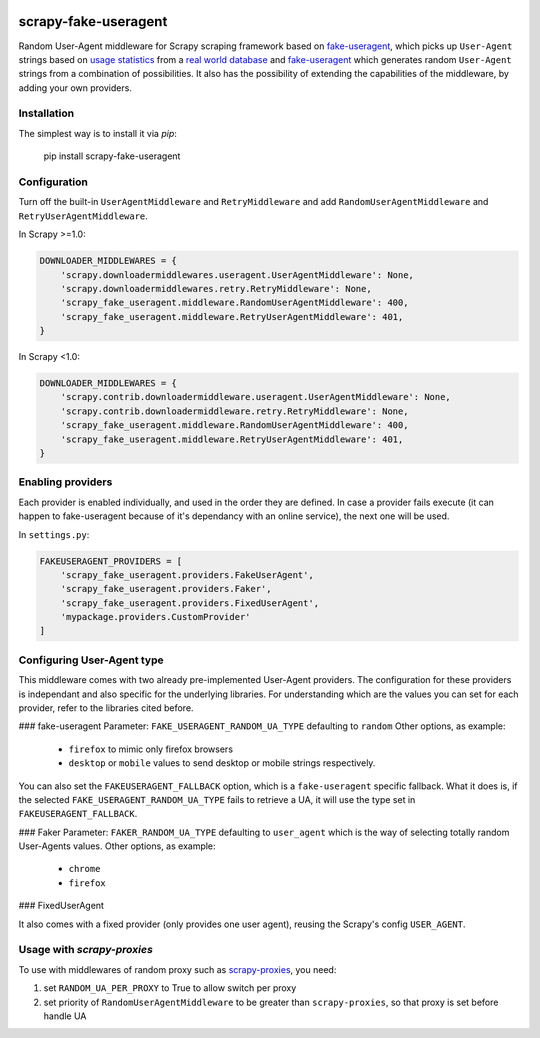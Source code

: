 .. image:: https://travis-ci.org/alecxe/scrapy-fake-useragent.svg?branch=master
    :target: https://travis-ci.org/alecxe/scrapy-fake-useragent

.. image:: https://codecov.io/gh/alecxe/scrapy-fake-useragent/branch/master/graph/badge.svg
  :target: https://codecov.io/gh/alecxe/scrapy-fake-useragent

.. image:: https://img.shields.io/pypi/pyversions/scrapy-fake-useragent.svg
     :target: https://pypi.python.org/pypi/scrapy-fake-useragent
     :alt: PyPI version

.. image:: https://badge.fury.io/py/scrapy-fake-useragent.svg
     :target: http://badge.fury.io/py/scrapy-fake-useragent
     :alt: PyPI version

.. image:: https://requires.io/github/alecxe/scrapy-fake-useragent/requirements.svg?branch=master
     :target: https://requires.io/github/alecxe/scrapy-fake-useragent/requirements/?branch=master
     :alt: Requirements Status


scrapy-fake-useragent
=====================

Random User-Agent middleware for Scrapy scraping framework based on
`fake-useragent <https://pypi.python.org/pypi/fake-useragent>`__, which picks up ``User-Agent`` strings 
based on `usage statistics <http://www.w3schools.com/browsers/browsers_stats.asp>`__
from a `real world database <http://useragentstring.com/>`__ and 
`fake-useragent <https://faker.readthedocs.io/en/stable/providers/faker.providers.user_agent.html>`__ which generates
random ``User-Agent`` strings from a combination of possibilities. It also has the possibility of extending the
capabilities of the middleware, by adding your own providers.

Installation
-------------

The simplest way is to install it via `pip`:

    pip install scrapy-fake-useragent

Configuration
-------------

Turn off the built-in ``UserAgentMiddleware`` and ``RetryMiddleware`` and add
``RandomUserAgentMiddleware`` and ``RetryUserAgentMiddleware``.

In Scrapy >=1.0:

.. code:: python

    DOWNLOADER_MIDDLEWARES = {
        'scrapy.downloadermiddlewares.useragent.UserAgentMiddleware': None,
        'scrapy.downloadermiddlewares.retry.RetryMiddleware': None,
        'scrapy_fake_useragent.middleware.RandomUserAgentMiddleware': 400,
        'scrapy_fake_useragent.middleware.RetryUserAgentMiddleware': 401,
    }

In Scrapy <1.0:

.. code:: python

    DOWNLOADER_MIDDLEWARES = {
        'scrapy.contrib.downloadermiddleware.useragent.UserAgentMiddleware': None,
        'scrapy.contrib.downloadermiddleware.retry.RetryMiddleware': None,
        'scrapy_fake_useragent.middleware.RandomUserAgentMiddleware': 400,
        'scrapy_fake_useragent.middleware.RetryUserAgentMiddleware': 401,
    }

Enabling providers
---------------------------

Each provider is enabled individually, and used in the order they are defined.
In case a provider fails execute (it can happen to fake-useragent because of it's dependancy
with an online service), the next one will be used.

In ``settings.py``:

.. code:: python

    FAKEUSERAGENT_PROVIDERS = [
        'scrapy_fake_useragent.providers.FakeUserAgent',
        'scrapy_fake_useragent.providers.Faker',
        'scrapy_fake_useragent.providers.FixedUserAgent',
        'mypackage.providers.CustomProvider'
    ]


Configuring User-Agent type
---------------------------

This middleware comes with two already pre-implemented User-Agent providers.
The configuration for these providers is independant and also specific for the underlying libraries.
For understanding which are the values you can set for each provider, refer to the libraries cited before.

### fake-useragent
Parameter: ``FAKE_USERAGENT_RANDOM_UA_TYPE`` defaulting to ``random``
Other options, as example: 
 * ``firefox`` to mimic only firefox browsers
 * ``desktop`` or ``mobile`` values to send desktop or mobile strings respectively.

You can also set the ``FAKEUSERAGENT_FALLBACK`` option, which is a ``fake-useragent`` specific fallback.
What it does is, if the selected ``FAKE_USERAGENT_RANDOM_UA_TYPE`` fails to retrieve a UA, it will use
the type set in ``FAKEUSERAGENT_FALLBACK``.

### Faker
Parameter: ``FAKER_RANDOM_UA_TYPE`` defaulting to ``user_agent`` which is the way of selecting totally random User-Agents values.
Other options, as example:
 * ``chrome``
 * ``firefox``

### FixedUserAgent

It also comes with a fixed provider (only provides one user agent), reusing the Scrapy's config ``USER_AGENT``.

Usage with `scrapy-proxies`
---------------------------

To use with middlewares of random proxy such as `scrapy-proxies <https://github.com/aivarsk/scrapy-proxies>`_, you need:

1. set ``RANDOM_UA_PER_PROXY`` to True to allow switch per proxy

2. set priority of ``RandomUserAgentMiddleware`` to be greater than ``scrapy-proxies``, so that proxy is set before handle UA


.. |GitHub version| image:: https://badge.fury.io/gh/alecxe%2Fscrapy-fake-useragent.svg
   :target: http://badge.fury.io/gh/alecxe%2Fscrapy-fake-useragent
.. |Requirements Status| image:: https://requires.io/github/alecxe/scrapy-fake-useragent/requirements.svg?branch=master
   :target: https://requires.io/github/alecxe/scrapy-fake-useragent/requirements/?branch=master
